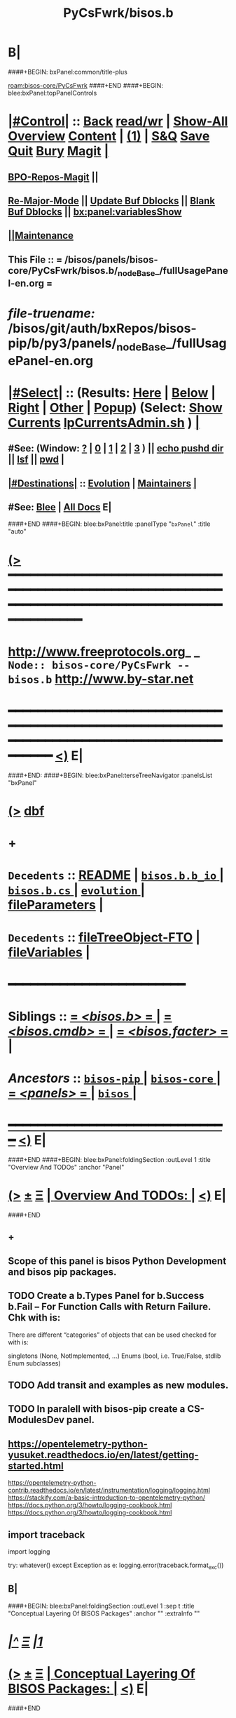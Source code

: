 * B|
####+BEGIN: bxPanel:common/title-plus
#+title: PyCsFwrk/bisos.b
#+roam_tags: branch
#+roam_key: bisos-core/PyCsFwrk/bisos.b
[[roam:bisos-core/PyCsFwrk]]
####+END
####+BEGIN: blee:bxPanel:topPanelControls
*  [[elisp:(org-cycle)][|#Control|]] :: [[elisp:(blee:bnsm:menu-back)][Back]] [[elisp:(toggle-read-only)][read/wr]] | [[elisp:(show-all)][Show-All]]  [[elisp:(org-shifttab)][Overview]]  [[elisp:(progn (org-shifttab) (org-content))][Content]] | [[elisp:(delete-other-windows)][(1)]] | [[elisp:(progn (save-buffer) (kill-buffer))][S&Q]] [[elisp:(save-buffer)][Save]] [[elisp:(kill-buffer)][Quit]] [[elisp:(bury-buffer)][Bury]]  [[elisp:(magit)][Magit]]  [[elisp:(org-cycle)][| ]]
**  [[elisp:(bap:magit:bisos:current-bpo-repos/visit)][BPO-Repos-Magit]] ||
**  [[elisp:(blee:buf:re-major-mode)][Re-Major-Mode]] ||  [[elisp:(org-dblock-update-buffer-bx)][Update Buf Dblocks]] || [[elisp:(org-dblock-bx-blank-buffer)][Blank Buf Dblocks]] || [[elisp:(bx:panel:variablesShow)][bx:panel:variablesShow]]
**  [[elisp:(blee:menu-sel:comeega:maintenance:popupMenu)][||Maintenance]]
**  This File :: *= /bisos/panels/bisos-core/PyCsFwrk/bisos.b/_nodeBase_/fullUsagePanel-en.org =*
* /file-truename:/  /bisos/git/auth/bxRepos/bisos-pip/b/py3/panels/_nodeBase_/fullUsagePanel-en.org
*  [[elisp:(org-cycle)][|#Select|]]  :: (Results: [[elisp:(blee:bnsm:results-here)][Here]] | [[elisp:(blee:bnsm:results-split-below)][Below]] | [[elisp:(blee:bnsm:results-split-right)][Right]] | [[elisp:(blee:bnsm:results-other)][Other]] | [[elisp:(blee:bnsm:results-popup)][Popup]]) (Select:  [[elisp:(lsip-local-run-command "lpCurrentsAdmin.sh -i currentsGetThenShow")][Show Currents]]  [[elisp:(lsip-local-run-command "lpCurrentsAdmin.sh")][lpCurrentsAdmin.sh]] ) [[elisp:(org-cycle)][| ]]
**  #See:  (Window: [[elisp:(blee:bnsm:results-window-show)][?]] | [[elisp:(blee:bnsm:results-window-set 0)][0]] | [[elisp:(blee:bnsm:results-window-set 1)][1]] | [[elisp:(blee:bnsm:results-window-set 2)][2]] | [[elisp:(blee:bnsm:results-window-set 3)][3]] ) || [[elisp:(lsip-local-run-command-here "echo pushd dest")][echo pushd dir]] || [[elisp:(lsip-local-run-command-here "lsf")][lsf]] || [[elisp:(lsip-local-run-command-here "pwd")][pwd]] |
**  [[elisp:(org-cycle)][|#Destinations|]] :: [[Evolution]] | [[Maintainers]]  [[elisp:(org-cycle)][| ]]
**  #See:  [[elisp:(bx:bnsm:top:panel-blee)][Blee]] | [[elisp:(bx:bnsm:top:panel-listOfDocs)][All Docs]]  E|
####+END
####+BEGIN: blee:bxPanel:title :panelType "=bxPanel=" :title "auto"
* [[elisp:(show-all)][(>]] ━━━━━━━━━━━━━━━━━━━━━━━━━━━━━━━━━━━━━━━━━━━━━━━━━━━━━━━━━━━━━━━━━━━━━━━━━━━━━━━━━━━━━━━━━━━━━━━━━
*   [[img-link:file:/bisos/blee/env/images/fpfByStarElipseTop-50.png][http://www.freeprotocols.org]]_ _   ~Node:: bisos-core/PyCsFwrk -- bisos.b~   [[img-link:file:/bisos/blee/env/images/fpfByStarElipseBottom-50.png][http://www.by-star.net]]
* ━━━━━━━━━━━━━━━━━━━━━━━━━━━━━━━━━━━━━━━━━━━━━━━━━━━━━━━━━━━━━━━━━━━━━━━━━━━━━━━━━━━━━━━━━━━━━  [[elisp:(org-shifttab)][<)]] E|
####+END:
####+BEGIN: blee:bxPanel:terseTreeNavigator :panelsList "bxPanel"
* [[elisp:(show-all)][(>]] [[elisp:(describe-function 'org-dblock-write:blee:bxPanel:terseTreeNavigator)][dbf]]
* +
*   =Decedents=  :: [[elisp:(blee:bnsm:panel-goto "/bisos/panels/bisos-core/bisos-pip/bisos.b/README")][README]] *|* [[elisp:(blee:bnsm:panel-goto "/bisos/panels/bisos-core/bisos-pip/bisos.b/bisos.b.b_io/_nodeBase_")][ =bisos.b.b_io= ]] *|* [[elisp:(blee:bnsm:panel-goto "/bisos/panels/bisos-core/bisos-pip/bisos.b/bisos.b.cs/_nodeBase_")][ =bisos.b.cs= ]] *|* [[elisp:(blee:bnsm:panel-goto "/bisos/panels/bisos-core/bisos-pip/bisos.b/evolution/_nodeBase_")][ =evolution= ]] *|* [[elisp:(blee:bnsm:panel-goto "/bisos/panels/bisos-core/bisos-pip/bisos.b/fileParameters")][fileParameters]] *|*
*   =Decedents=  :: [[elisp:(blee:bnsm:panel-goto "/bisos/panels/bisos-core/bisos-pip/bisos.b/fileTreeObject-FTO")][fileTreeObject-FTO]] *|* [[elisp:(blee:bnsm:panel-goto "/bisos/panels/bisos-core/bisos-pip/bisos.b/fileVariables")][fileVariables]] *|*
*                                        *━━━━━━━━━━━━━━━━━━━━━━━━*
*   *Siblings*   :: [[elisp:(blee:bnsm:panel-goto "/bisos/panels/bisos-core/bisos-pip/bisos.b/_nodeBase_")][ = /<bisos.b>/ = ]] *|* [[elisp:(blee:bnsm:panel-goto "/bisos/panels/bisos-core/bisos-pip/bisos.cmdb/_nodeBase_")][ = /<bisos.cmdb>/ = ]] *|* [[elisp:(blee:bnsm:panel-goto "/bisos/panels/bisos-core/bisos-pip/bisos.facter/_nodeBase_")][ = /<bisos.facter>/ = ]] *|*
*   /Ancestors/  :: [[elisp:(blee:bnsm:panel-goto "//bisos/panels/bisos-core/bisos-pip/_nodeBase_")][ =bisos-pip= ]] *|* [[elisp:(blee:bnsm:panel-goto "//bisos/panels/bisos-core/_nodeBase_")][ =bisos-core= ]] *|* [[elisp:(blee:bnsm:panel-goto "//bisos/panels/_nodeBase_")][ = /<panels>/ = ]] *|* [[elisp:(dired "//bisos")][ ~bisos~ ]] *|*
*                                   _━━━━━━━━━━━━━━━━━━━━━━━━━━━━━━_                          [[elisp:(org-shifttab)][<)]] E|
####+END
####+BEGIN: blee:bxPanel:foldingSection :outLevel 1 :title "Overview And TODOs" :anchor "Panel"
* [[elisp:(show-all)][(>]]  _[[elisp:(blee:menu-sel:outline:popupMenu)][±]]_  _[[elisp:(blee:menu-sel:navigation:popupMenu)][Ξ]]_       [[elisp:(outline-show-subtree+toggle)][| *Overview And TODOs:* |]] <<Panel>>   [[elisp:(org-shifttab)][<)]] E|
####+END
** +
** Scope of this panel is bisos Python Development and bisos pip packages.
** TODO Create a b.Types Panel for b.Success b.Fail -- For Function Calls with Return Failure. Chk with is:
SCHEDULED: <2024-02-09 Fri>
There are different “categories” of objects that can be used checked for with is:

singletons (None, NotImplemented, ...)
Enums (bool, i.e. True/False, stdlib Enum subclasses)
** TODO Add transit and examples as new modules.
SCHEDULED: <2022-08-28 Sun>
** TODO In paralell with bisos-pip create a CS-ModulesDev panel.
SCHEDULED: <2022-08-28 Sun>
** https://opentelemetry-python-yusuket.readthedocs.io/en/latest/getting-started.html
https://opentelemetry-python-contrib.readthedocs.io/en/latest/instrumentation/logging/logging.html
https://stackify.com/a-basic-introduction-to-opentelemetry-python/
https://docs.python.org/3/howto/logging-cookbook.html
https://docs.python.org/3/howto/logging-cookbook.html
** import traceback
import logging

try:
    whatever()
except Exception as e:
    logging.error(traceback.format_exc())
    # Logs the error appropriately.


** B|
####+BEGIN: blee:bxPanel:foldingSection :outLevel 1 :sep t :title "Conceptual Layering Of BISOS Packages" :anchor "" :extraInfo ""
* /[[elisp:(beginning-of-buffer)][|^]]  [[elisp:(blee:menu-sel:navigation:popupMenu)][Ξ]] [[elisp:(delete-other-windows)][|1]]/
* [[elisp:(show-all)][(>]]  _[[elisp:(blee:menu-sel:outline:popupMenu)][±]]_  _[[elisp:(blee:menu-sel:navigation:popupMenu)][Ξ]]_       [[elisp:(outline-show-subtree+toggle)][| *Conceptual Layering Of BISOS Packages:* |]]    [[elisp:(org-shifttab)][<)]] E|
####+END
** +
| L-Nu      | Layer Name                      | bisos Packages    | Comments                            |
|-----------+---------------------------------+-------------------+-------------------------------------|
| *L-1*       | *Basic Blee (COMEEGA)*            |                   | No BPOs --- Basic BSOs              |
| *L-2*       | *General Purpose CS Development*  | .cs .b_io .b(bpf) | Before BPO Abstraction              |
| /L-2.1/     | /Input-Output Logging And Errs/   | .io               |                                     |
| /L-2.1.2/   | BISOS Python Framework          | .b (bpf)          | Framework cover for many facilities |
| =L-2.1.2.1= | Operations                      |                   |                                     |
| /L-2.2/     | Command Servicess               | .cs{.Cmnd}        | Based on Expectation Complete Ops   |
| *L-3*       | Platform Bootstrapping          | bx-bases          | facter comes here                   |
| *L-4*       | BSO/BPO (By* Static Objs)       | .bpo (as bso)     | By* Static Objs                     |
| /L-4.1/     | /crypt(vault, gpg, fps/           | .crypt            | BPO based vault,gpg and filePars    |
| *L-5*       | BSO/BPO Based Virtualization    |                   |                                     |
| *L-6*       | Stand Alone Applications        | .marmee .lcnt     | AAS (Abstracted App Svcs)           |
|-----------+---------------------------------+-------------------+-------------------------------------|
| *L-7*       | *Site Creation*                   |                   | Bootstrapping                       |
| *L-8*       | *BPO (ByStar Portable service)*   | .bpo              | By* Portable Objs                   |
| *L-9*       | *Containers*                      | .cntnr            |                                     |
| *L-10*      | *Blee*                            |                   | Full Blee                           |
| *L-11*      | *Site Management*                 |                   | BPOs management                     |
| *L-12*      | PALS (Possession Assertible LS) | .pals             |                                     |
| *L-13*      | PALS Management                 |                   |                                     |
| *L-14*      | BAS (ByStar App Svcs)           | .lcnt  .marmee    |                                     |
|-----------+---------------------------------+-------------------+-------------------------------------|
** B|
####+BEGIN: blee:bxPanel:foldingSection :outLevel 1 :sep t :title "Deployment Order" :anchor "" :extraInfo ""
* /[[elisp:(beginning-of-buffer)][|^]]  [[elisp:(blee:menu-sel:navigation:popupMenu)][Ξ]] [[elisp:(delete-other-windows)][|1]]/
* [[elisp:(show-all)][(>]]  _[[elisp:(blee:menu-sel:outline:popupMenu)][±]]_  _[[elisp:(blee:menu-sel:navigation:popupMenu)][Ξ]]_       [[elisp:(outline-show-subtree+toggle)][| *Deployment Order:* |]]    [[elisp:(org-shifttab)][<)]] E|
####+END
** +
| O-Nu | Layer Name                 | Initial Script | Comments           |
|------+----------------------------+----------------+--------------------|
| O-1  | Standalone Container       |                |                    |
| O-2  | Virtualization setup       |                |                    |
| O-3  | Site Creation              |                | Registrars, Gitlab |
| O-4  | Hosting Container Creation |                |                    |
| O-5  | Guest Container Creation   |                |                    |
| O-6  | Pure Container Creation    |                |                    |
|------+----------------------------+----------------+--------------------|
| O-7  | PALS Deployment            |                |                    |
|------+----------------------------+----------------+--------------------|
#+TBLFM:
** B|

####+BEGIN: blee:bxPanel:foldingSection :outLevel 1 :sep t :title "General Purpose CS Framework" :anchor "L-1" :extraInfo ""
* /[[elisp:(beginning-of-buffer)][|^]]  [[elisp:(blee:menu-sel:navigation:popupMenu)][Ξ]] [[elisp:(delete-other-windows)][|1]]/
* [[elisp:(show-all)][(>]]  _[[elisp:(blee:menu-sel:outline:popupMenu)][±]]_  _[[elisp:(blee:menu-sel:navigation:popupMenu)][Ξ]]_       [[elisp:(outline-show-subtree+toggle)][| *General Purpose CS Framework:* |]] <<L-1>>   [[elisp:(org-shifttab)][<)]] E|
####+END
** +
** .cs
** .io
** .bpf
** .crypt
** B|
####+BEGIN: blee:bxPanel:foldingSection :outLevel 1 :sep t :title "Site Creation And Management" :anchor "L-2" :extraInfo ""
* /[[elisp:(beginning-of-buffer)][|^]]  [[elisp:(blee:menu-sel:navigation:popupMenu)][Ξ]] [[elisp:(delete-other-windows)][|1]]/
* [[elisp:(show-all)][(>]]  _[[elisp:(blee:menu-sel:outline:popupMenu)][±]]_  _[[elisp:(blee:menu-sel:navigation:popupMenu)][Ξ]]_       [[elisp:(outline-show-subtree+toggle)][| *Site Creation And Management:* |]] <<L-2>>   [[elisp:(org-shifttab)][<)]] E|
####+END
** +
** .cs
** .io
** .bpf
** .crypt
** B|
####+BEGIN: blee:bxPanel:separator :outLevel 1
* /[[elisp:(beginning-of-buffer)][|^]] [[elisp:(blee:menu-sel:navigation:popupMenu)][==]] [[elisp:(delete-other-windows)][|1]]/
####+END
####+BEGIN: blee:bxPanel:evolution
* [[elisp:(show-all)][(>]] [[elisp:(describe-function 'org-dblock-write:blee:bxPanel:evolution)][dbf]]
*                                   _━━━━━━━━━━━━━━━━━━━━━━━━━━━━━━_
* [[elisp:(show-all)][|n]]  _[[elisp:(blee:menu-sel:outline:popupMenu)][±]]_  _[[elisp:(blee:menu-sel:navigation:popupMenu)][Ξ]]_     [[elisp:(org-cycle)][| *Maintenance:* | ]]  [[elisp:(blee:menu-sel:agenda:popupMenu)][||Agenda]]  <<Evolution>>  [[elisp:(org-shifttab)][<)]] E|
####+END
####+BEGIN: blee:bxPanel:foldingSection :outLevel 2 :title "Notes, Ideas, Tasks, Agenda" :anchor "Tasks"
** [[elisp:(show-all)][(>]]  _[[elisp:(blee:menu-sel:outline:popupMenu)][±]]_  _[[elisp:(blee:menu-sel:navigation:popupMenu)][Ξ]]_       [[elisp:(outline-show-subtree+toggle)][| /Notes, Ideas, Tasks, Agenda:/ |]] <<Tasks>>   [[elisp:(org-shifttab)][<)]] E|
####+END
*** TODO Some Idea
####+BEGIN: blee:bxPanel:evolutionMaintainers
** [[elisp:(show-all)][(>]] [[elisp:(describe-function 'org-dblock-write:blee:bxPanel:evolutionMaintainers)][dbf]]
** [[elisp:(show-all)][|n]]  _[[elisp:(blee:menu-sel:outline:popupMenu)][±]]_  _[[elisp:(blee:menu-sel:navigation:popupMenu)][Ξ]]_       [[elisp:(org-cycle)][| /Bug Reports, Development Team:/ | ]]  <<Maintainers>>
***  Problem Report                       ::   [[elisp:(find-file "")][Send debbug Email]]
***  Maintainers                          ::   [[bbdb:Mohsen.*Banan]]  :: http://mohsen.1.banan.byname.net  E|
####+END
* B|
####+BEGIN: blee:bxPanel:footerPanelControls
* [[elisp:(show-all)][(>]] ━━━━━━━━━━━━━━━━━━━━━━━━━━━━━━━━━━━━━━━━━━━━━━━━━━━━━━━━━━━━━━━━━━━━━━━━━━━━━━━━━━━━━━━━━━━━━━━━━
* /Footer Controls/ ::  [[elisp:(blee:bnsm:menu-back)][Back]]  [[elisp:(toggle-read-only)][toggle-read-only]]  [[elisp:(show-all)][Show-All]]  [[elisp:(org-shifttab)][Cycle Glob Vis]]  [[elisp:(delete-other-windows)][1 Win]]  [[elisp:(save-buffer)][Save]]   [[elisp:(kill-buffer)][Quit]]  [[elisp:(org-shifttab)][<)]] E|
####+END
####+BEGIN: blee:bxPanel:footerOrgParams
* [[elisp:(show-all)][(>]] [[elisp:(describe-function 'org-dblock-write:blee:bxPanel:footerOrgParams)][dbf]]
* [[elisp:(show-all)][|n]]  _[[elisp:(blee:menu-sel:outline:popupMenu)][±]]_  _[[elisp:(blee:menu-sel:navigation:popupMenu)][Ξ]]_     [[elisp:(org-cycle)][| *= Org-Mode Local Params: =* | ]]
#+STARTUP: overview
#+STARTUP: lognotestate
#+STARTUP: inlineimages
#+SEQ_TODO: TODO WAITING DELEGATED | DONE DEFERRED CANCELLED
#+TAGS: @desk(d) @home(h) @work(w) @withInternet(i) @road(r) call(c) errand(e)
#+CATEGORY: N:bisos.b

####+END
####+BEGIN: blee:bxPanel:footerEmacsParams :primMode "org-mode"
* [[elisp:(show-all)][(>]] [[elisp:(describe-function 'org-dblock-write:blee:bxPanel:footerEmacsParams)][dbf]]
* [[elisp:(show-all)][|n]]  _[[elisp:(blee:menu-sel:outline:popupMenu)][±]]_  _[[elisp:(blee:menu-sel:navigation:popupMenu)][Ξ]]_     [[elisp:(org-cycle)][| *= Emacs Local Params: =* | ]]
# Local Variables:
# eval: (setq-local ~selectedSubject "noSubject")
# eval: (setq-local ~primaryMajorMode 'org-mode)
# eval: (setq-local ~blee:panelUpdater nil)
# eval: (setq-local ~blee:dblockEnabler nil)
# eval: (setq-local ~blee:dblockController "interactive")
# eval: (img-link-overlays)
# eval: (set-fill-column 115)
# eval: (blee:fill-column-indicator/enable)
# eval: (bx:load-file:ifOneExists "./panelActions.el")
# End:

####+END
